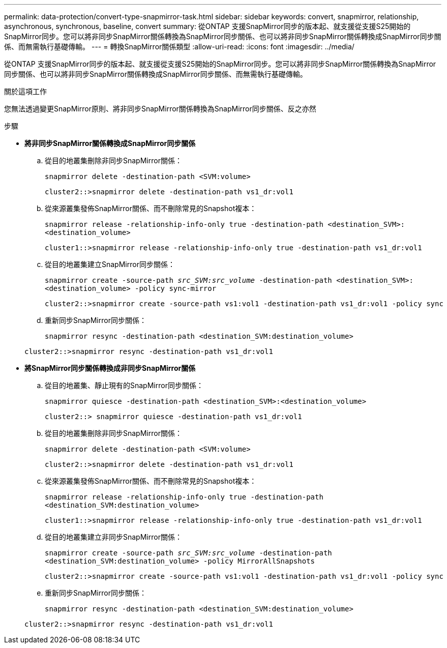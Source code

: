 ---
permalink: data-protection/convert-type-snapmirror-task.html 
sidebar: sidebar 
keywords: convert, snapmirror, relationship, asynchronous, synchronous, baseline, convert 
summary: 從ONTAP 支援SnapMirror同步的版本起、就支援從支援S25開始的SnapMirror同步。您可以將非同步SnapMirror關係轉換為SnapMirror同步關係、也可以將非同步SnapMirror關係轉換成SnapMirror同步關係、而無需執行基礎傳輸。 
---
= 轉換SnapMirror關係類型
:allow-uri-read: 
:icons: font
:imagesdir: ../media/


[role="lead"]
從ONTAP 支援SnapMirror同步的版本起、就支援從支援S25開始的SnapMirror同步。您可以將非同步SnapMirror關係轉換為SnapMirror同步關係、也可以將非同步SnapMirror關係轉換成SnapMirror同步關係、而無需執行基礎傳輸。

.關於這項工作
您無法透過變更SnapMirror原則、將非同步SnapMirror關係轉換為SnapMirror同步關係、反之亦然

.步驟
* *將非同步SnapMirror關係轉換成SnapMirror同步關係*
+
.. 從目的地叢集刪除非同步SnapMirror關係：
+
`snapmirror delete -destination-path <SVM:volume>`

+
[listing]
----
cluster2::>snapmirror delete -destination-path vs1_dr:vol1
----
.. 從來源叢集發佈SnapMirror關係、而不刪除常見的Snapshot複本：
+
`snapmirror release -relationship-info-only true -destination-path <destination_SVM>:<destination_volume>`

+
[listing]
----
cluster1::>snapmirror release -relationship-info-only true -destination-path vs1_dr:vol1
----
.. 從目的地叢集建立SnapMirror同步關係：
+
`snapmirror create -source-path _src_SVM:src_volume_ -destination-path <destination_SVM>:<destination_volume> -policy sync-mirror`

+
[listing]
----
cluster2::>snapmirror create -source-path vs1:vol1 -destination-path vs1_dr:vol1 -policy sync
----
.. 重新同步SnapMirror同步關係：
+
`snapmirror resync -destination-path <destination_SVM:destination_volume>`

+
[listing]
----
cluster2::>snapmirror resync -destination-path vs1_dr:vol1
----


* *將SnapMirror同步關係轉換成非同步SnapMirror關係*
+
.. 從目的地叢集、靜止現有的SnapMirror同步關係：
+
`snapmirror quiesce -destination-path <destination_SVM>:<destination_volume>`

+
[listing]
----
cluster2::> snapmirror quiesce -destination-path vs1_dr:vol1
----
.. 從目的地叢集刪除非同步SnapMirror關係：
+
`snapmirror delete -destination-path <SVM:volume>`

+
[listing]
----
cluster2::>snapmirror delete -destination-path vs1_dr:vol1
----
.. 從來源叢集發佈SnapMirror關係、而不刪除常見的Snapshot複本：
+
`snapmirror release -relationship-info-only true -destination-path <destination_SVM:destination_volume>`

+
[listing]
----
cluster1::>snapmirror release -relationship-info-only true -destination-path vs1_dr:vol1
----
.. 從目的地叢集建立非同步SnapMirror關係：
+
`snapmirror create -source-path _src_SVM:src_volume_ -destination-path <destination_SVM:destination_volume> -policy MirrorAllSnapshots`

+
[listing]
----
cluster2::>snapmirror create -source-path vs1:vol1 -destination-path vs1_dr:vol1 -policy sync
----
.. 重新同步SnapMirror同步關係：
+
`snapmirror resync -destination-path <destination_SVM:destination_volume>`

+
[listing]
----
cluster2::>snapmirror resync -destination-path vs1_dr:vol1
----



